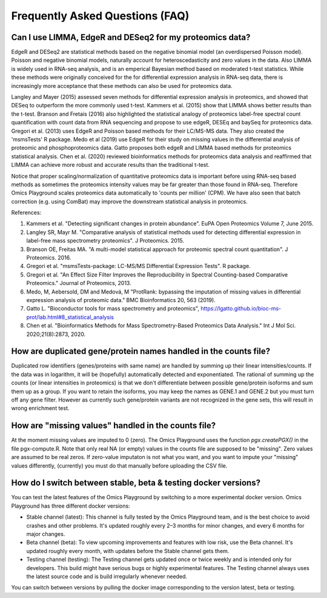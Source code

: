 .. _FAQ:


Frequently Asked Questions (FAQ)
================================================================================


Can I use LIMMA, EdgeR and DESeq2 for my proteomics data?
----------------------------------------------------------

EdgeR and DESeq2 are statistical methods based on the negative
binomial model (an overdispersed Poisson model). Poisson and negative
binomial models, naturally account for heteroscedasticity and zero
values in the data. Also LIMMA is widely used in RNA-seq analysis, and
is an emperical Bayesian method based on moderated t-test
statistics. While these methods were originally conceived for the for
differential expression analysis in RNA-seq data, there is
increasingly more acceptance that these methods can also be used for
proteomics data.

Langley and Mayer (2015) assessed seven methods for differential
expression analysis in proteomics, and showed that DESeq to outperform
the more commonly used t-test. Kammers et al. (2015) show that LIMMA
shows better results than the t-test. Branson and Fretais (2016) also
highlighted the statistical analogy of proteomics label-free spectral
count quantification with count data from RNA sequencing and propose
to use edgeR, DESEq and baySeq for proteomics data. Gregori et
al. (2013) uses EdgeR and Poisson based methods for their LC/MS-MS
data. They also created the 'msmsTests' R package. Medo et al (2019)
use EdgeR for their study on missing values in the differential
analysis of proteomic and phosphoproteomics data. Gatto proposes both
edgeR and LIMMA based methods for proteomics statistical
analysis. Chen et al. (2020) reviewed bioinformatics methods for
proteomics data analysis and reaffirmed that LIMMA can achieve more
robust and accurate results than the traditional t-test.

Notice that proper scaling/normalization of quantitative proteomics
data is important before using RNA-seq based methods as sometimes the
proteomics intensity values may be far greater than those found in
RNA-seq. Therefore Omics Playground scales proteomics data
automatically to 'counts per million' (CPM). We have also seen that
batch correction (e.g. using ComBat) may improve the downstream
statistical analysis in proteomics. 

References:

#. Kammers et al. "Detecting significant changes in protein abundance". EuPA Open Proteomics Volume 7, June 2015.
#. Langley SR, Mayr M. "Comparative analysis of statistical methods used for detecting differential expression in label-free mass spectrometry proteomics". J Proteomics. 2015.
#. Branson OE, Freitas MA. "A multi-model statistical approach for proteomic spectral count quantitation". J Proteomics. 2016.
#. Gregori et al. "msmsTests-package: LC-MS/MS Differential Expression Tests". R package.
#. Gregori et al. "An Effect Size Filter Improves the Reproducibility in Spectral Counting-based Comparative Proteomics." Journal of Proteomics, 2013.
#. Medo, M, Aebersold, DM and Medová, M "ProtRank: bypassing the imputation of missing values in differential expression analysis of proteomic data." BMC Bioinformatics 20, 563 (2019).
#. Gatto L. "Bioconductor tools for mass spectrometry and proteomics", https://lgatto.github.io/bioc-ms-prot/lab.html#8_statistical_analysis
#. Chen et al. "Bioinformatics Methods for Mass Spectrometry-Based Proteomics Data Analysis." Int J Mol Sci. 2020;21(8):2873, 2020.


How are duplicated gene/protein names handled in the counts file?
----------------------------------------------------------

Duplicated row identifiers (genes/proteins with same name) are handled
by summing up their linear intensities/counts. If the data was in
logarithm, it will be (hopefully) automatically detected and
exponentiated. The rational of summing up the counts (or linear
intensities in proteomics) is that we don't differentiate between
possible gene/protein isoforms and sum them up as a group. If you want
to retain the isoforms, you may keep the names as GENE.1 and GENE.2
but you must turn off any gene filter. However as currently such
gene/protein variants are not recognized in the gene sets, this will
result in wrong enrichment test.


How are "missing values" handled in the counts file?
----------------------------------------------------------

At the moment missing values are imputed to 0 (zero). The Omics
Playground uses the function `pgx.createPGX()` in the file
pgx-compute.R. Note that only real NA (or empty) values in the counts
file are supposed to be "missing". Zero values are assumed to be real
zeros. If zero-value imputaton is not what you want, and you want to
impute your "missing" values differently, (currently) you must do that
manually before uploading the CSV file.


How do I switch between stable, beta & testing docker versions?
------------------------------------------------------------------

You can test the latest features of the Omics Playground by switching to 
a more experimental docker version. Omics Playground has three different 
docker versions:

* Stable channel (latest): This channel is fully tested by the Omics Playground team, and is the best choice to avoid crashes and other problems. It's updated roughly every 2–3 months for minor changes, and every 6 months for major changes.
* Beta channel (beta): To view upcoming improvements and features with low risk, use the Beta channel. It's updated roughly every month, with updates before the Stable channel gets them.
* Testing channel (testing): The Testing channel gets updated once or twice weekly and is intended only for developers. This build might have serious bugs or highly experimental features. The Testing channel always uses the latest source code and is build irregularly whenever needed. 

You can switch between versions by pulling the docker image corresponding to the version latest, beta or testing. 


